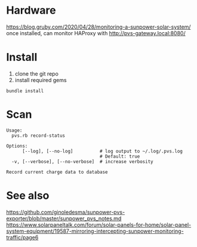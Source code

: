 * Hardware
https://blog.gruby.com/2020/04/28/monitoring-a-sunpower-solar-system/
once installed, can monitor HAProxy with http://pvs-gateway.local:8080/

* Install
1. clone the git repo
2. install required gems

#+BEGIN_SRC shell
bundle install
#+END_SRC

* Scan
#+BEGIN_EXAMPLE
Usage:
  pvs.rb record-status

Options:
      [--log], [--no-log]          # log output to ~/.log/.pvs.log
                                   # Default: true
  -v, [--verbose], [--no-verbose]  # increase verbosity

Record current charge data to database
#+END_EXAMPLE


* See also
https://github.com/ginoledesma/sunpower-pvs-exporter/blob/master/sunpower_pvs_notes.md
https://www.solarpaneltalk.com/forum/solar-panels-for-home/solar-panel-system-equipment/19587-mirroring-intercepting-sunpower-monitoring-traffic/page6
